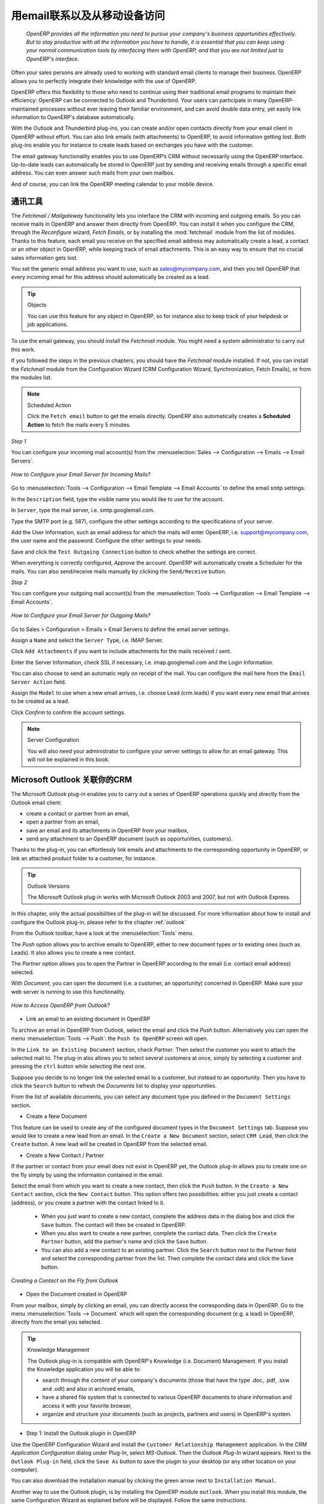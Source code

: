 
.. i18n: .. _part2-crm-communicate:
.. i18n: 
.. i18n: .. index::
.. i18n:    single: module; outlook, thunderbird
.. i18n:    single: module; fetchmail
.. i18n:    single: gateway
..

.. _part2-crm-communicate:

.. index::
   single: module; outlook, thunderbird
   single: module; fetchmail
   single: gateway

.. i18n: Connecting with your Email and Accessing from your Mobile Device
.. i18n: ================================================================
..

用email联系以及从移动设备访问
================================================================

.. i18n:  *OpenERP provides all the information you need to pursue your company's business opportunities
.. i18n:  effectively. But to stay productive with all the information you have to handle, it is essential 
.. i18n:  that you can keep using your normal communication tools by interfacing them with OpenERP, 
.. i18n:  and that you are not limited just to OpenERP's interface.*
..

 *OpenERP provides all the information you need to pursue your company's business opportunities
 effectively. But to stay productive with all the information you have to handle, it is essential 
 that you can keep using your normal communication tools by interfacing them with OpenERP, 
 and that you are not limited just to OpenERP's interface.*

.. i18n: Often your sales persons are already used to working with standard email clients to manage their business. OpenERP allows you to perfectly integrate their knowledge with the use of OpenERP. 
..

Often your sales persons are already used to working with standard email clients to manage their business. OpenERP allows you to perfectly integrate their knowledge with the use of OpenERP. 

.. i18n: OpenERP offers this flexibility to those who need to continue using their traditional email programs to maintain their
.. i18n: efficiency: OpenERP can be connected to Outlook and Thunderbird. Your users can participate in many OpenERP-maintained processes without ever leaving their familiar environment, and can avoid double data entry, yet easily link information to OpenERP's database automatically.
..

OpenERP offers this flexibility to those who need to continue using their traditional email programs to maintain their
efficiency: OpenERP can be connected to Outlook and Thunderbird. Your users can participate in many OpenERP-maintained processes without ever leaving their familiar environment, and can avoid double data entry, yet easily link information to OpenERP's database automatically.

.. i18n: With the Outlook and Thunderbird plug-ins, you can create and/or open contacts directly from your email client in OpenERP without effort.
.. i18n: You can also link emails (with attachments) to OpenERP, to avoid information getting lost.
.. i18n: Both plug-ins enable you for instance to create leads based on exchanges you have with the customer.
..

With the Outlook and Thunderbird plug-ins, you can create and/or open contacts directly from your email client in OpenERP without effort.
You can also link emails (with attachments) to OpenERP, to avoid information getting lost.
Both plug-ins enable you for instance to create leads based on exchanges you have with the customer.

.. i18n: The email gateway functionality enables you to use OpenERP’s CRM without necessarily using the OpenERP interface. Up-to-date leads can automatically be stored in OpenERP just by sending and receiving emails through a specific email address. You can even answer such mails from your own mailbox.
..

The email gateway functionality enables you to use OpenERP’s CRM without necessarily using the OpenERP interface. Up-to-date leads can automatically be stored in OpenERP just by sending and receiving emails through a specific email address. You can even answer such mails from your own mailbox.

.. i18n: And of course, you can link the OpenERP meeting calendar to your mobile device.
..

And of course, you can link the OpenERP meeting calendar to your mobile device.

.. i18n: .. _ch-crm-fetchmail:
.. i18n: 
.. i18n: Communication Tools
.. i18n: -------------------
..

.. _ch-crm-fetchmail:

通讯工具
-------------------

.. i18n: .. index:: fetchmail
..

.. index:: fetchmail

.. i18n: The *Fetchmail / Mailgateway* functionality lets you interface the CRM with incoming and outgoing emails. So you can receive mails in OpenERP and answer them directly from OpenERP.
.. i18n: You can install it when you configure the CRM, through the `Reconfigure` wizard, `Fetch Emails`, or by installing the :mod:`fetchmail` module from the list of modules.
.. i18n: Thanks to this feature, each email you receive on the specified email address may automatically create a lead, a contact or an other object in OpenERP, while keeping track of email attachments. This is an easy way to ensure that no crucial sales information gets lost.
..

The *Fetchmail / Mailgateway* functionality lets you interface the CRM with incoming and outgoing emails. So you can receive mails in OpenERP and answer them directly from OpenERP.
You can install it when you configure the CRM, through the `Reconfigure` wizard, `Fetch Emails`, or by installing the :mod:`fetchmail` module from the list of modules.
Thanks to this feature, each email you receive on the specified email address may automatically create a lead, a contact or an other object in OpenERP, while keeping track of email attachments. This is an easy way to ensure that no crucial sales information gets lost.

.. i18n: You set the generic email address you want to use, such as sales@mycompany.com, and then you tell OpenERP that every incoming email for this address should automatically be created as a lead.
..

You set the generic email address you want to use, such as sales@mycompany.com, and then you tell OpenERP that every incoming email for this address should automatically be created as a lead.

.. i18n: .. tip:: Objects
.. i18n: 
.. i18n:        You can use this feature for any object in OpenERP, so for instance also to keep track of your helpdesk or job applications.
..

.. tip:: Objects

       You can use this feature for any object in OpenERP, so for instance also to keep track of your helpdesk or job applications.

.. i18n: To use the email gateway, you should install the `Fetchmail` module. You might need a system administrator to carry out this work.
..

To use the email gateway, you should install the `Fetchmail` module. You might need a system administrator to carry out this work.

.. i18n: If you followed the steps in the previous chapters, you should have the `Fetchmail` module installed. If not, you can install the `Fetchmail` module from the Configuration Wizard (CRM Configuration Wizard, Synchronization, Fetch Emails), or from the modules list.
..

If you followed the steps in the previous chapters, you should have the `Fetchmail` module installed. If not, you can install the `Fetchmail` module from the Configuration Wizard (CRM Configuration Wizard, Synchronization, Fetch Emails), or from the modules list.

.. i18n: .. note:: Scheduled Action
.. i18n: 
.. i18n:        Click the ``Fetch email`` button to get the emails directly. OpenERP also automatically creates a **Scheduled Action** to fetch the mails every 5 minutes.
..

.. note:: Scheduled Action

       Click the ``Fetch email`` button to get the emails directly. OpenERP also automatically creates a **Scheduled Action** to fetch the mails every 5 minutes.

.. i18n: *Step 1*
..

*Step 1*

.. i18n: You can configure your incoming mail account(s) from the :menuselection:`Sales --> Configuration --> Emails --> Email Servers`.
..

You can configure your incoming mail account(s) from the :menuselection:`Sales --> Configuration --> Emails --> Email Servers`.

.. i18n: .. figure::  images/email_server_config.jpeg
.. i18n:    :scale: 80
.. i18n:    :align: center
.. i18n: 
.. i18n:    *How to Configure your Email Server for Incoming Mails?*
..

.. figure::  images/email_server_config.jpeg
   :scale: 80
   :align: center

   *How to Configure your Email Server for Incoming Mails?*

.. i18n: Go to :menuselection:`Tools --> Configuration --> Email Template --> Email Accounts` to define the email smtp settings.
..

Go to :menuselection:`Tools --> Configuration --> Email Template --> Email Accounts` to define the email smtp settings.

.. i18n: In the ``Description`` field, type the visible name you would like to use for the account.
..

In the ``Description`` field, type the visible name you would like to use for the account.

.. i18n: In ``Server``, type the mail server, i.e. smtp.googlemail.com.
..

In ``Server``, type the mail server, i.e. smtp.googlemail.com.

.. i18n: Type the SMTP port (e.g. 587), configure the other settings according to the specifications of your server.
..

Type the SMTP port (e.g. 587), configure the other settings according to the specifications of your server.

.. i18n: Add the User Information, such as email address for which the mails will enter OpenERP, i.e. support@mycompany.com, the user name and the password. Configure the other settings to your needs.
..

Add the User Information, such as email address for which the mails will enter OpenERP, i.e. support@mycompany.com, the user name and the password. Configure the other settings to your needs.

.. i18n: Save and click the ``Test Outgoing Connection`` button to check whether the settings are correct.
..

Save and click the ``Test Outgoing Connection`` button to check whether the settings are correct.

.. i18n: When everything is correctly configured, `Approve` the account. OpenERP will automatically create a Scheduler for the mails. You can also send/receive mails manually by clicking the ``Send/Receive`` button.
..

When everything is correctly configured, `Approve` the account. OpenERP will automatically create a Scheduler for the mails. You can also send/receive mails manually by clicking the ``Send/Receive`` button.

.. i18n: *Step 2*
..

*Step 2*

.. i18n: You can configure your outgoing mail account(s) from the :menuselection:`Tools --> Configuration --> Email Template --> Email Accounts`.
..

You can configure your outgoing mail account(s) from the :menuselection:`Tools --> Configuration --> Email Template --> Email Accounts`.

.. i18n: .. figure::  images/outgoing_server_config.jpeg
.. i18n:    :scale: 80
.. i18n:    :align: center
.. i18n: 
.. i18n:    *How to Configure your Email Server for Outgoing Mails?*
..

.. figure::  images/outgoing_server_config.jpeg
   :scale: 80
   :align: center

   *How to Configure your Email Server for Outgoing Mails?*

.. i18n: Go to Sales > Configuration > Emails > Email Servers to define the email server settings.
..

Go to Sales > Configuration > Emails > Email Servers to define the email server settings.

.. i18n: Assign a ``Name`` and select the ``Server Type``, i.e. IMAP Server.
..

Assign a ``Name`` and select the ``Server Type``, i.e. IMAP Server.

.. i18n: Click ``Add Attachments`` if you want to include attachments for the mails received / sent.
..

Click ``Add Attachments`` if you want to include attachments for the mails received / sent.

.. i18n: Enter the Server Information, check SSL if necessary, i.e. imap.googlemail.com and the Login Information.
..

Enter the Server Information, check SSL if necessary, i.e. imap.googlemail.com and the Login Information.

.. i18n: You can also choose to send an automatic reply on receipt of the mail. You can configure the mail here from the ``Email Server Action`` field.
..

You can also choose to send an automatic reply on receipt of the mail. You can configure the mail here from the ``Email Server Action`` field.

.. i18n: Assign the ``Model`` to use when a new email arrives, i.e. choose Lead (crm.leads) if you want every new email that arrives to be created as a lead. 
..

Assign the ``Model`` to use when a new email arrives, i.e. choose Lead (crm.leads) if you want every new email that arrives to be created as a lead. 

.. i18n: Click `Confirm` to confirm the account settings.
..

Click `Confirm` to confirm the account settings.

.. i18n: .. note:: Server Configuration
.. i18n: 
.. i18n:        You will also need your administrator to configure your server settings to allow for an email gateway. This will not be explained
.. i18n:        in this book.
..

.. note:: Server Configuration

       You will also need your administrator to configure your server settings to allow for an email gateway. This will not be explained
       in this book.

.. i18n: .. index:: Outlook (Microsoft)
..

.. index:: Outlook (Microsoft)

.. i18n: .. _outl:
.. i18n: 
.. i18n: Managing your CRM from Microsoft Outlook
.. i18n: ----------------------------------------
..

.. _outl:

Microsoft Outlook 关联你的CRM
----------------------------------------

.. i18n: The Microsoft Outlook plug-in enables you to carry out a series of OpenERP operations quickly and directly
.. i18n: from the Outlook email client:
..

The Microsoft Outlook plug-in enables you to carry out a series of OpenERP operations quickly and directly
from the Outlook email client:

.. i18n: * create a contact or partner from an email,
.. i18n: 
.. i18n: * open a partner from an email,
.. i18n: 
.. i18n: * save an email and its attachments in OpenERP from your mailbox,
.. i18n: 
.. i18n: * send any attachment to an OpenERP document (such as opportunities, customers).
..

* create a contact or partner from an email,

* open a partner from an email,

* save an email and its attachments in OpenERP from your mailbox,

* send any attachment to an OpenERP document (such as opportunities, customers).

.. i18n: Thanks to the plug-in, you can effortlessly link emails and attachments to the corresponding opportunity in OpenERP, or link an attached product folder to a customer, for instance.
..

Thanks to the plug-in, you can effortlessly link emails and attachments to the corresponding opportunity in OpenERP, or link an attached product folder to a customer, for instance.

.. i18n: .. tip:: Outlook Versions
.. i18n: 
.. i18n: 	The Microsoft Outlook plug-in works with Microsoft Outlook 2003 and 2007, but not with Outlook Express.
..

.. tip:: Outlook Versions

	The Microsoft Outlook plug-in works with Microsoft Outlook 2003 and 2007, but not with Outlook Express.

.. i18n: In this chapter, only the actual possibilities of the plug-in will be discussed. For more information about how to install and configure the Outlook plug-in, please refer to the chapter :ref:`outlook`.
..

In this chapter, only the actual possibilities of the plug-in will be discussed. For more information about how to install and configure the Outlook plug-in, please refer to the chapter :ref:`outlook` 

.. i18n: From the Outlook toolbar, have a look at the :menuselection:`Tools` menu.
..

From the Outlook toolbar, have a look at the :menuselection:`Tools` menu.

.. i18n: The `Push` option allows you to archive emails to OpenERP, either to new document types or to existing ones (such as Leads). It also allows you to create a new contact.
..

The `Push` option allows you to archive emails to OpenERP, either to new document types or to existing ones (such as Leads). It also allows you to create a new contact.

.. i18n: The `Partner` option allows you to open the Partner in OpenERP according to the email (i.e. contact email address) selected. 
..

The `Partner` option allows you to open the Partner in OpenERP according to the email (i.e. contact email address) selected. 

.. i18n: With `Document`, you can open the document (i.e. a customer, an opportunity) concerned in OpenERP. Make sure your web server is running to use this functionality. 
..

With `Document`, you can open the document (i.e. a customer, an opportunity) concerned in OpenERP. Make sure your web server is running to use this functionality. 

.. i18n: .. figure::  images/outlook_config2.png
.. i18n:    :scale: 100
.. i18n:    :align: center
.. i18n: 
.. i18n:    *How to Access OpenERP from Outlook?*
..

.. figure::  images/outlook_config2.png
   :scale: 100
   :align: center

   *How to Access OpenERP from Outlook?*

.. i18n: * Link an email to an existing document in OpenERP
..

* Link an email to an existing document in OpenERP

.. i18n: To archive an email in OpenERP from Outlook, select the email and click the `Push` button. Alternatively you can open the menu :menuselection:`Tools --> Push`: the ``Push to OpenERP`` screen will open.
..

To archive an email in OpenERP from Outlook, select the email and click the `Push` button. Alternatively you can open the menu :menuselection:`Tools --> Push`: the ``Push to OpenERP`` screen will open.

.. i18n: In the ``Link to an Existing Document`` section, check *Partner*. Then select the customer you want to attach the selected mail to.
.. i18n: The plug-in also allows you to select several customers at once, simply by selecting a customer and pressing the ``ctrl`` button while selecting the next one.
..

In the ``Link to an Existing Document`` section, check *Partner*. Then select the customer you want to attach the selected mail to.
The plug-in also allows you to select several customers at once, simply by selecting a customer and pressing the ``ctrl`` button while selecting the next one.

.. i18n: Suppose you decide to no longer link the selected email to a customer, but instead to an opportunity. Then you have to click the ``Search`` button to refresh the `Documents` list to display your opportunities.    
..

Suppose you decide to no longer link the selected email to a customer, but instead to an opportunity. Then you have to click the ``Search`` button to refresh the `Documents` list to display your opportunities.    

.. i18n: From the list of available documents, you can select any document type you defined in the ``Document Settings`` section. 
..

From the list of available documents, you can select any document type you defined in the ``Document Settings`` section. 

.. i18n: * Create a New Document
..

* Create a New Document

.. i18n: This feature can be used to create any of the configured document types in the ``Document Settings`` tab.
.. i18n: Suppose you would like to create a new lead from an email. In the ``Create a New Document`` section, select ``CRM Lead``, then click the ``Create`` button. A new lead will be created in OpenERP from the selected email.
..

This feature can be used to create any of the configured document types in the ``Document Settings`` tab.
Suppose you would like to create a new lead from an email. In the ``Create a New Document`` section, select ``CRM Lead``, then click the ``Create`` button. A new lead will be created in OpenERP from the selected email.

.. i18n: * Create a New Contact / Partner
..

* Create a New Contact / Partner

.. i18n: If the partner or contact from your email does not exist in OpenERP yet, the Outlook plug-in allows you to
.. i18n: create one on the fly simply by using the information contained in the email.
..

If the partner or contact from your email does not exist in OpenERP yet, the Outlook plug-in allows you to
create one on the fly simply by using the information contained in the email.

.. i18n: Select the email from which you want to create a new contact, then click the ``Push`` button.
.. i18n: In the ``Create a New Contact`` section, click the ``New Contact`` button. This option offers two possibilities:
.. i18n: either you just create a contact (address), or you create a partner with the contact linked to it.
..

Select the email from which you want to create a new contact, then click the ``Push`` button.
In the ``Create a New Contact`` section, click the ``New Contact`` button. This option offers two possibilities:
either you just create a contact (address), or you create a partner with the contact linked to it.

.. i18n: 	- When you just want to create a new contact, complete the address data in the dialog box and click the ``Save`` button.
.. i18n: 	  The contact will then be created in OpenERP.
.. i18n: 
.. i18n: 	- When you also want to create a new partner, complete the contact data.
.. i18n: 	  Then click the ``Create Partner`` button, add the partner's name and click the ``Save`` button.
.. i18n: 
.. i18n: 	- You can also add a new contact to an existing partner. Click the ``Search`` button next to the Partner field
.. i18n: 	  and select the corresponding partner from the list. Then complete the contact data and click the ``Save`` button.
..

	- When you just want to create a new contact, complete the address data in the dialog box and click the ``Save`` button.
	  The contact will then be created in OpenERP.

	- When you also want to create a new partner, complete the contact data.
	  Then click the ``Create Partner`` button, add the partner's name and click the ``Save`` button.

	- You can also add a new contact to an existing partner. Click the ``Search`` button next to the Partner field
	  and select the corresponding partner from the list. Then complete the contact data and click the ``Save`` button.

.. i18n: .. figure::  images/outlook_creation.png
.. i18n:    :scale: 100
.. i18n:    :align: center
.. i18n: 
.. i18n:    *Creating a Contact on the Fly from Outlook*
..

.. figure::  images/outlook_creation.png
   :scale: 100
   :align: center

   *Creating a Contact on the Fly from Outlook*

.. i18n: * Open the Document created in OpenERP
..

* Open the Document created in OpenERP

.. i18n: From your mailbox, simply by clicking an email, you can directly access the corresponding data in OpenERP. Go to the menu :menuselection:`Tools --> Document` which will open the corresponding document (e.g. a lead) in OpenERP, directly from the email you selected.
..

From your mailbox, simply by clicking an email, you can directly access the corresponding data in OpenERP. Go to the menu :menuselection:`Tools --> Document` which will open the corresponding document (e.g. a lead) in OpenERP, directly from the email you selected.

.. i18n: .. tip:: Knowledge Management
.. i18n: 
.. i18n: 	The Outlook plug-in is compatible with OpenERP's Knowledge (i.e. Document) Management. If you install the
.. i18n: 	Knowledge application you will be able to:
.. i18n: 
.. i18n: 	* search through the content of your company's documents (those that have the type .doc, .pdf, .sxw
.. i18n: 	  and .odt) and also in archived emails,
.. i18n: 
.. i18n: 	* have a shared file system that is connected to various OpenERP documents to share information and
.. i18n: 	  access it with your favorite browser,
.. i18n: 
.. i18n: 	* organize and structure your documents (such as projects, partners and users) in OpenERP's
.. i18n: 	  system.
..

.. tip:: Knowledge Management

	The Outlook plug-in is compatible with OpenERP's Knowledge (i.e. Document) Management. If you install the
	Knowledge application you will be able to:

	* search through the content of your company's documents (those that have the type .doc, .pdf, .sxw
	  and .odt) and also in archived emails,

	* have a shared file system that is connected to various OpenERP documents to share information and
	  access it with your favorite browser,

	* organize and structure your documents (such as projects, partners and users) in OpenERP's
	  system.

.. i18n: * Step 1: Install the Outlook plugin in OpenERP
..

* Step 1: Install the Outlook plugin in OpenERP

.. i18n: Use the OpenERP Configuration Wizard and install the ``Customer Relationship Management`` application. In the *CRM Application Configuration* dialog under Plug-In, select `MS-Outlook`.
.. i18n: Then the *Outlook Plug-In* wizard appears. Next to the ``Outlook Plug-in`` field, click the ``Save As`` button to save the plugin to your desktop (or any other location on your computer).
..

Use the OpenERP Configuration Wizard and install the ``Customer Relationship Management`` application. In the *CRM Application Configuration* dialog under Plug-In, select `MS-Outlook`.
Then the *Outlook Plug-In* wizard appears. Next to the ``Outlook Plug-in`` field, click the ``Save As`` button to save the plugin to your desktop (or any other location on your computer).

.. i18n: You can also download the installation manual by clicking the green arrow next to ``Installation Manual``.  
..

You can also download the installation manual by clicking the green arrow next to ``Installation Manual``.  

.. i18n: Another way to use the Outlook plugin, is by installing the OpenERP module \
.. i18n: ``outlook``\. When you install this module, the same Configuration Wizard as explained before will be displayed. Follow the same instructions.
..

Another way to use the Outlook plugin, is by installing the OpenERP module \
``outlook``\. When you install this module, the same Configuration Wizard as explained before will be displayed. Follow the same instructions.

.. i18n: * Step 2: Prerequisites (for more details, please refer to the online documentation)
.. i18n: 
.. i18n:   1. Install Python 2.6+
.. i18n: 
.. i18n:   2. Python for Windows extensions - PyWin32, this module for python must be installed for the appropriate version of Python.
.. i18n: 
.. i18n:   3. Specify the python folder in the system path (typically with this installer C:\Python26)
..

* Step 2: Prerequisites (for more details, please refer to the online documentation)

  1. Install Python 2.6+

  2. Python for Windows extensions - PyWin32, this module for python must be installed for the appropriate version of Python.

  3. Specify the python folder in the system path (typically with this installer C:\Python26)

.. i18n:   *How to set the path in Windows XP*
.. i18n:   For Windows XP: http://www.computerhope.com/issues/ch000549.htm
.. i18n:     
.. i18n:   *How to set the path in Windows 7*
.. i18n:   To change the system environment variables, follow the steps below. 
..

  *How to set the path in Windows XP*
  For Windows XP: http://www.computerhope.com/issues/ch000549.htm
    
  *How to set the path in Windows 7*
  To change the system environment variables, follow the steps below. 

.. i18n:    - From the Windows button, select ``Control Panel``, then click ``System``. 
.. i18n:    - Click ``Remote Settings`` to open the System Properties window.
.. i18n:    - In the System Properties window, click the Advanced tab. 
.. i18n:    - In the Advanced section, click the ``Environment Variables`` button. 
.. i18n:    - Finally, in the Environment Variables window (as shown below) under System Variables, highlight the Path directory,
.. i18n:      click Edit and add ;C:\Python26.
.. i18n: 
.. i18n:   4. If you are using MS Outlook 2007 then you are required to install "Microsoft Exchange Server MAPI Client and Collaboration
.. i18n:   Data Objects 1.2.1 (CDO 1.21)"
.. i18n:   Double-click Exchange CDO to install it.
.. i18n: 
.. i18n:   5. If you are using MS Outlook 2003, be sure to install the built-in CDO component.
.. i18n: 
.. i18n: * Step 3: Install the OpenERP extension in Outlook.
.. i18n: 
.. i18n: 	#. Double-click the file \``OpenERP-Outlook-addin.exe``\ that you saved on your desktop. Confirm the default settings.
.. i18n: 
.. i18n: 	#. Double-click the file \``Register plugin``\ in the OpenERP Outlook Addin folder (typically in C:\Program Files).
.. i18n: 
.. i18n: 	#. Start Outlook.
..

   - From the Windows button, select ``Control Panel``, then click ``System``. 
   - Click ``Remote Settings`` to open the System Properties window.
   - In the System Properties window, click the Advanced tab. 
   - In the Advanced section, click the ``Environment Variables`` button. 
   - Finally, in the Environment Variables window (as shown below) under System Variables, highlight the Path directory,
     click Edit and add ;C:\Python26.

  4. If you are using MS Outlook 2007 then you are required to install "Microsoft Exchange Server MAPI Client and Collaboration
  Data Objects 1.2.1 (CDO 1.21)"
  Double-click Exchange CDO to install it.

  5. If you are using MS Outlook 2003, be sure to install the built-in CDO component.

* Step 3: Install the OpenERP extension in Outlook.

	#. Double-click the file \``OpenERP-Outlook-addin.exe``\ that you saved on your desktop. Confirm the default settings.

	#. Double-click the file \``Register plugin``\ in the OpenERP Outlook Addin folder (typically in C:\Program Files).

	#. Start Outlook.

.. i18n: When you have executed Installation Step 1, Step 2 and Step 3, the first thing to do is connect Outlook to OpenERP.
.. i18n: A little configuration needs to be done.
..

When you have executed Installation Step 1, Step 2 and Step 3, the first thing to do is connect Outlook to OpenERP.
A little configuration needs to be done.

.. i18n: .. tip:: Toolbars 
.. i18n: 
.. i18n:       If you want the OpenERP connection to be shown as a separate toolbar, go to the menu :menuselection:`View --> Toolbars`. Select ``OpenERP``.
..

.. tip:: Toolbars 

      If you want the OpenERP connection to be shown as a separate toolbar, go to the menu :menuselection:`View --> Toolbars`. Select ``OpenERP``.

.. i18n: * Go to the menu :menuselection:`Tools` and select `Configuration`. If this raises an error, make sure to check the access rights to that particular folder.
..

* Go to the menu :menuselection:`Tools` and select `Configuration`. If this raises an error, make sure to check the access rights to that particular folder.

.. i18n: A configuration window appears enabling you to enter configuration data about your OpenERP server.
..

A configuration window appears enabling you to enter configuration data about your OpenERP server.

.. i18n: .. figure::  images/outlook_menu2.png
.. i18n:    :scale: 75
.. i18n:    :align: center
.. i18n: 
.. i18n:    *How to Connect to the Server*
.. i18n: 
.. i18n: 	#. On the ``Configuration Settings`` tab, under *Connection Parameters* click the `Change` button
.. i18n: 	   and type your server settings and XML-RPC port, e.g. ``http://127.0.0.1:8069``,
.. i18n: 
.. i18n: 	#. Select the database you want to connect to, and type the user and the password required to log in to the database,
.. i18n: 
.. i18n: 	#. Click the `Connect` button,
.. i18n: 
.. i18n: 	#. On the ``Configuration Settings`` tab, under *Webserver Parameters* click the `Change` button
.. i18n: 	   and type your web server settings, e.g. ``http://localhost:8080``,
.. i18n: 
.. i18n: 	#. Click the `Open` button to test the connection.
..

.. figure::  images/outlook_menu2.png
   :scale: 75
   :align: center

   *How to Connect to the Server*

	#. On the ``Configuration Settings`` tab, under *Connection Parameters* click the `Change` button
	   and type your server settings and XML-RPC port, e.g. ``http://127.0.0.1:8069``,

	#. Select the database you want to connect to, and type the user and the password required to log in to the database,

	#. Click the `Connect` button,

	#. On the ``Configuration Settings`` tab, under *Webserver Parameters* click the `Change` button
	   and type your web server settings, e.g. ``http://localhost:8080``,

	#. Click the `Open` button to test the connection.

.. i18n: When your connection has succeeded, you would typically want to configure Outlook to fit your needs.
..

When your connection has succeeded, you would typically want to configure Outlook to fit your needs.

.. i18n: To define extra document types, go to the `Document Settings` tab. This is the place where you can add objects from OpenERP that you wish to link mails to. The default installation comes with a number of predefined documents, such as Partners, Leads and Sales Orders.
..

To define extra document types, go to the `Document Settings` tab. This is the place where you can add objects from OpenERP that you wish to link mails to. The default installation comes with a number of predefined documents, such as Partners, Leads and Sales Orders.

.. i18n: Here is an example of how to configure extra document types. Suppose you would like to link mails to a meeting:
..

Here is an example of how to configure extra document types. Suppose you would like to link mails to a meeting:

.. i18n: 	#. In the `Title`, type ``Meeting``,
.. i18n: 
.. i18n: 	#. In the `Document`, type the object from OpenERP, in this example ``crm.meeting``,
.. i18n: 
.. i18n: 	#. In the `Image`, select an icon you would like to use,
.. i18n: 
.. i18n: 	#. Click the `Add` button to actually create the document type.
..

	#. In the `Title`, type ``Meeting``,

	#. In the `Document`, type the object from OpenERP, in this example ``crm.meeting``,

	#. In the `Image`, select an icon you would like to use,

	#. Click the `Add` button to actually create the document type.

.. i18n: .. note:: A Word about Objects
.. i18n: 
.. i18n:        To find the object you need in OpenERP, go to the menu :menuselection:`Administration --> Customization --> Database Structure -->
.. i18n:        Objects`. OpenERP will only show objects for which the corresponding Business Applications / Modules have been installed.
.. i18n:        You can only add objects to Outlook that are available in the selected database.
..

.. note:: A Word about Objects

       To find the object you need in OpenERP, go to the menu :menuselection:`Administration --> Customization --> Database Structure -->
       Objects`. OpenERP will only show objects for which the corresponding Business Applications / Modules have been installed.
       You can only add objects to Outlook that are available in the selected database.

.. i18n: .. index::
.. i18n:    single: Thunderbird (Mozilla)
..

.. index::
   single: Thunderbird (Mozilla)

.. i18n: .. _thunder:
.. i18n: 
.. i18n: Managing your CRM from Mozilla Thunderbird
.. i18n: ------------------------------------------
..

.. _thunder:

从Mozilla Thunderbird管理你的CRM
------------------------------------------

.. i18n: With the Mozilla Thunderbird plug-in you can carry out a series of OpenERP operations directly from Thunderbird, such as:
..

With the Mozilla Thunderbird plug-in you can carry out a series of OpenERP operations directly from Thunderbird, such as:

.. i18n: * create a contact or partner from an email,
.. i18n: 
.. i18n: * open a partner from an email,
.. i18n: 
.. i18n: * save an email and its attachments in OpenERP,
.. i18n: 
.. i18n: * send any attachment to an OpenERP document (such as opportunities, customers).
..

* create a contact or partner from an email,

* open a partner from an email,

* save an email and its attachments in OpenERP,

* send any attachment to an OpenERP document (such as opportunities, customers).

.. i18n: Thanks to the plug-in, you can effortlessly link emails and attachments to the corresponding opportunity in OpenERP, or link an attached product folder to a customer, for instance.
..

Thanks to the plug-in, you can effortlessly link emails and attachments to the corresponding opportunity in OpenERP, or link an attached product folder to a customer, for instance.

.. i18n: In this chapter, only the actual possibilities of the plug-in will be discussed. For more information about how to install and configure the Thunderbird plug-in, please refer to the chapter :ref:`thunderbird`.
..

In this chapter, only the actual possibilities of the plug-in will be discussed. For more information about how to install and configure the Thunderbird plug-in, please refer to the chapter :ref:`thunderbird`.

.. i18n: From the Thunderbird toolbar, have a look at the :menuselection:`OpenERP` menu.
..

From the Thunderbird toolbar, have a look at the :menuselection:`OpenERP` menu.

.. i18n: The `Push` option allows you to archive emails to OpenERP, either to new document types or to existing ones. It also allows you to create a new contact.
..

The `Push` option allows you to archive emails to OpenERP, either to new document types or to existing ones. It also allows you to create a new contact.

.. i18n: The `Partner` allows you to open the Partner in OpenERP according to the email (i.e. contact email address) selected. 
..

The `Partner` allows you to open the Partner in OpenERP according to the email (i.e. contact email address) selected. 

.. i18n: With `Document`, you can open the document (i.e. a customer, an opportunity) concerned in OpenERP. Make sure your web server is running to use this functionality. You have to open the mail to use this feature. 
..

With `Document`, you can open the document (i.e. a customer, an opportunity) concerned in OpenERP. Make sure your web server is running to use this functionality. You have to open the mail to use this feature. 

.. i18n: * Link an email to an existing document in OpenERP
..

* Link an email to an existing document in OpenERP

.. i18n: .. figure::  images/thunderbird_selection.png
.. i18n:    :scale: 100
.. i18n:    :align: center
.. i18n: 
.. i18n:    *How to Access OpenERP from Thunderbird?*
..

.. figure::  images/thunderbird_selection.png
   :scale: 100
   :align: center

   *How to Access OpenERP from Thunderbird?*

.. i18n: To archive an email in OpenERP from Thunderbird, select the email and click the `Push` button. Alternatively you can open the menu :menuselection:`OpenERP --> Push`: the ``Push to OpenERP`` screen will open.
..

To archive an email in OpenERP from Thunderbird, select the email and click the `Push` button. Alternatively you can open the menu :menuselection:`OpenERP --> Push`: the ``Push to OpenERP`` screen will open.

.. i18n: In the ``Link to an Existing Document`` section, check *Partner*. Then select the customer you want to attach the selected mail to.
.. i18n: The plug-in also allows you to select several customers at once, simply by selecting a customer and pressing the ``ctrl`` button while selecting the next one.
..

In the ``Link to an Existing Document`` section, check *Partner*. Then select the customer you want to attach the selected mail to.
The plug-in also allows you to select several customers at once, simply by selecting a customer and pressing the ``ctrl`` button while selecting the next one.

.. i18n: Suppose you decide to no longer link the selected email to a customer, but instead to an opportunity. Then you have to click the ``Search`` button to refresh the `Documents` list to display your opportunities.    
..

Suppose you decide to no longer link the selected email to a customer, but instead to an opportunity. Then you have to click the ``Search`` button to refresh the `Documents` list to display your opportunities.    

.. i18n: From the list of available documents, you can select any document type you defined in the ``Document Settings`` section. 
..

From the list of available documents, you can select any document type you defined in the ``Document Settings`` section. 

.. i18n: * Create a New Document
..

* Create a New Document

.. i18n: This feature can be used to create any of the configured document types in the ``Document Settings`` tab.
.. i18n: Suppose you would like to create a new lead from an email. In the ``Create a New Document`` section, select ``CRM Lead``, then click the ``Create`` button. A new lead will be created in OpenERP from the selected email.
..

This feature can be used to create any of the configured document types in the ``Document Settings`` tab.
Suppose you would like to create a new lead from an email. In the ``Create a New Document`` section, select ``CRM Lead``, then click the ``Create`` button. A new lead will be created in OpenERP from the selected email.

.. i18n: * Create a New Contact / Partner
..

* Create a New Contact / Partner

.. i18n: If the partner or contact from your email does not exist in OpenERP yet, the Thunderbird plug-in allows you to
.. i18n: create one on the fly simply by using the information contained in the email.
..

If the partner or contact from your email does not exist in OpenERP yet, the Thunderbird plug-in allows you to
create one on the fly simply by using the information contained in the email.

.. i18n: Select the email from which you want to create a new contact, then click the ``Push`` button.
.. i18n: In the ``Create a New Contact`` section, click the ``New Contact`` button. This option offers two possibilities:
.. i18n: either you just create a contact (address), or you create a partner with the contact linked to it.
..

Select the email from which you want to create a new contact, then click the ``Push`` button.
In the ``Create a New Contact`` section, click the ``New Contact`` button. This option offers two possibilities:
either you just create a contact (address), or you create a partner with the contact linked to it.

.. i18n: 	- When you just want to create a new contact, complete the address data in the dialog box and click the ``Save`` button.
.. i18n: 	  The contact will then be created in OpenERP.
.. i18n: 
.. i18n: 	- When you also want to create a new partner, complete the contact data.
.. i18n: 	  Then click the ``Create Partner`` button, add the partner's name and click the ``Save`` button.
.. i18n: 
.. i18n: 	- You can also add a new contact to an existing partner. Click the ``Search`` button next to the Partner field
.. i18n: 	  and select the corresponding partner from the list. Then complete the contact data and click the ``Save`` button.
..

	- When you just want to create a new contact, complete the address data in the dialog box and click the ``Save`` button.
	  The contact will then be created in OpenERP.

	- When you also want to create a new partner, complete the contact data.
	  Then click the ``Create Partner`` button, add the partner's name and click the ``Save`` button.

	- You can also add a new contact to an existing partner. Click the ``Search`` button next to the Partner field
	  and select the corresponding partner from the list. Then complete the contact data and click the ``Save`` button.

.. i18n: .. figure::  images/thunderbird_creation.png
.. i18n:    :scale: 75
.. i18n:    :align: center
.. i18n: 
.. i18n:    *Creating a Contact on the Fly from Thunderbird*
..

.. figure::  images/thunderbird_creation.png
   :scale: 75
   :align: center

   *Creating a Contact on the Fly from Thunderbird*

.. i18n: * Open the Document created in OpenERP
..

* Open the Document created in OpenERP

.. i18n: From your mailbox, simply by clicking an email, you can directly access the corresponding data in OpenERP. Go to the menu :menuselection:`Tools --> Document` which will open the corresponding document (e.g. a lead) in OpenERP, directly from the email you selected.
..

From your mailbox, simply by clicking an email, you can directly access the corresponding data in OpenERP. Go to the menu :menuselection:`Tools --> Document` which will open the corresponding document (e.g. a lead) in OpenERP, directly from the email you selected.

.. i18n: .. tip:: Knowledge Management
.. i18n: 
.. i18n: 	The Thunderbird plug-in is compatible with OpenERP's Knowledge (i.e. Document) Management. If you install the
.. i18n: 	Knowledge application you will be able to:
.. i18n: 
.. i18n: 	* search through the content of your company's documents (those that have the type .doc, .pdf, .sxw
.. i18n: 	  and .odt) and also in archived emails,
.. i18n: 
.. i18n: 	* have a shared file system that is connected to various OpenERP documents to share information and
.. i18n: 	  access it with your favorite browser,
..

.. tip:: Knowledge Management

	The Thunderbird plug-in is compatible with OpenERP's Knowledge (i.e. Document) Management. If you install the
	Knowledge application you will be able to:

	* search through the content of your company's documents (those that have the type .doc, .pdf, .sxw
	  and .odt) and also in archived emails,

	* have a shared file system that is connected to various OpenERP documents to share information and
	  access it with your favorite browser,

.. i18n: * Step 1: Install the Thunderbird plugin in OpenERP
..

* Step 1: Install the Thunderbird plugin in OpenERP

.. i18n: Use the OpenERP Configuration Wizard and install the ``Customer Relationship Management`` application. In the *CRM Application Configuration* dialog under Plug-In, select `Thunderbird`.
.. i18n: Then the *Thunderbird Plug-In* wizard appears. Next to the ``Thunderbird Plug-in`` field, click the ``Save As`` button to save the plugin to your desktop (or any other location on your computer).
..

Use the OpenERP Configuration Wizard and install the ``Customer Relationship Management`` application. In the *CRM Application Configuration* dialog under Plug-In, select `Thunderbird`.
Then the *Thunderbird Plug-In* wizard appears. Next to the ``Thunderbird Plug-in`` field, click the ``Save As`` button to save the plugin to your desktop (or any other location on your computer).

.. i18n: You can also download the installation manual by clicking the orange arrow next to ``Installation Manual``.  
..

You can also download the installation manual by clicking the orange arrow next to ``Installation Manual``.  

.. i18n: Another way to use the Thunderbird plugin, is by installing the OpenERP module \
.. i18n: ``thunderbird``\. When you install this module, the same Configuration Wizard as explained before will be displayed. Follow the same instructions.
..

Another way to use the Thunderbird plugin, is by installing the OpenERP module \
``thunderbird``\. When you install this module, the same Configuration Wizard as explained before will be displayed. Follow the same instructions.

.. i18n: * Step 2: Install the OpenERP extension in Thunderbird.
..

* Step 2: Install the OpenERP extension in Thunderbird.

.. i18n: To do that, use the file \``openerp_plugin.xpi``\ that you saved on your desktop. 
..

To do that, use the file \``openerp_plugin.xpi``\ that you saved on your desktop. 

.. i18n: Then proceed as follows:
..

Then proceed as follows:

.. i18n: 	#. From Thunderbird, open the menu :menuselection:`Tools --> Add-ons`.
.. i18n: 
.. i18n: 	#. Click Extensions, then click the `Install` button.
.. i18n: 
.. i18n: 	#. Go to your desktop and select the file \ ``openerp_plugin.xpi``\. Click Open.
.. i18n: 
.. i18n: 	#. Click `Install Now` then restart Thunderbird.
..

	#. From Thunderbird, open the menu :menuselection:`Tools --> Add-ons`.

	#. Click Extensions, then click the `Install` button.

	#. Go to your desktop and select the file \ ``openerp_plugin.xpi``\. Click Open.

	#. Click `Install Now` then restart Thunderbird.

.. i18n: Once the extension has been installed, a new ``OpenERP`` menu item is added to your Thunderbird menubar. 
..

Once the extension has been installed, a new ``OpenERP`` menu item is added to your Thunderbird menubar. 

.. i18n: .. tip::  Thunderbird Version
.. i18n: 
.. i18n: 	The OpenERP plugin for Thunderbird works as from Thunderbird version 2.0.
.. i18n: 
.. i18n: 	So check your Thunderbird version before installing, and download the latest version that you need
.. i18n: 	from the following address: http://www.mozilla.org/products/thunderbird/
..

.. tip::  Thunderbird Version

	The OpenERP plugin for Thunderbird works as from Thunderbird version 2.0.

	So check your Thunderbird version before installing, and download the latest version that you need
	from the following address: http://www.mozilla.org/products/thunderbird/

.. i18n: When you have executed Installation Step 1 and Step 2, the first thing to do is connect Thunderbird to OpenERP.
.. i18n: A little configuration needs to be done.
..

When you have executed Installation Step 1 and Step 2, the first thing to do is connect Thunderbird to OpenERP.
A little configuration needs to be done.

.. i18n: .. note:: Before starting the configuration, make sure your GTK server and web server are running (XML-RPC should be allowed).
..

.. note:: Before starting the configuration, make sure your GTK server and web server are running (XML-RPC should be allowed).

.. i18n: Go to the ``OpenERP`` menubar and select ` Configuration`.
..

Go to the ``OpenERP`` menubar and select ` Configuration`.

.. i18n: A configuration window appears enabling you to enter configuration data about your OpenERP server.
..

A configuration window appears enabling you to enter configuration data about your OpenERP server.

.. i18n: .. figure::  images/thunderbird_config.png
.. i18n:    :scale: 75
.. i18n:    :align: center
.. i18n: 
.. i18n:    *How to Connect to the Server*
.. i18n: 
.. i18n: 	#. On the ``Configuration Settings`` tab, under *Connection Parameters* click the `Change` button
.. i18n: 	   and type your server settings and XML-RPC port, e.g. ``http://127.0.0.1:8069``,
.. i18n: 
.. i18n: 	#. Select the database you want to connect to, and type the user and the password required to log in to the database,
.. i18n: 
.. i18n: 	#. Click the `Connect` button,
.. i18n: 
.. i18n: 	#. On the ``Configuration Settings`` tab, under *Webserver Parameters* click the `Change` button
.. i18n: 	   and type your web server settings, e.g. ``http://localhost:8080``,
.. i18n: 
.. i18n: 	#. Click the `Open` button to test the connection.
..

.. figure::  images/thunderbird_config.png
   :scale: 75
   :align: center

   *How to Connect to the Server*

	#. On the ``Configuration Settings`` tab, under *Connection Parameters* click the `Change` button
	   and type your server settings and XML-RPC port, e.g. ``http://127.0.0.1:8069``,

	#. Select the database you want to connect to, and type the user and the password required to log in to the database,

	#. Click the `Connect` button,

	#. On the ``Configuration Settings`` tab, under *Webserver Parameters* click the `Change` button
	   and type your web server settings, e.g. ``http://localhost:8080``,

	#. Click the `Open` button to test the connection.

.. i18n: When your connection has succeeded, you would typically want to configure Thunderbird to fit your needs.
..

When your connection has succeeded, you would typically want to configure Thunderbird to fit your needs.

.. i18n: To define extra document types, go to the `Document Settings` tab. This is the place where you can add objects from OpenERP that you wish to link mails to. The default installation comes with a number of predefined documents, such as Partners, Leads and Sales Orders.
..

To define extra document types, go to the `Document Settings` tab. This is the place where you can add objects from OpenERP that you wish to link mails to. The default installation comes with a number of predefined documents, such as Partners, Leads and Sales Orders.

.. i18n: Here is an example of how to configure extra document types. Suppose you would like to link mails to a purchase order.
..

Here is an example of how to configure extra document types. Suppose you would like to link mails to a purchase order.

.. i18n: 	#. In the `Title`, type ``Purchase Order``,
.. i18n: 
.. i18n: 	#. In the `Document`, type the object from OpenERP, in this example ``purchase.order``,
.. i18n: 
.. i18n: 	#. In the `Image`, select an icon you would like to use,
.. i18n: 
.. i18n: 	#. Click the `Add` button to actually create the document type.
..

	#. In the `Title`, type ``Purchase Order``,

	#. In the `Document`, type the object from OpenERP, in this example ``purchase.order``,

	#. In the `Image`, select an icon you would like to use,

	#. Click the `Add` button to actually create the document type.

.. i18n: .. note:: A Word about Objects 
.. i18n: 
.. i18n:        To find the object you need in OpenERP, go to the menu :menuselection:`Administration --> Customization --> Database Structure -->
.. i18n:        Objects`. OpenERP will only show objects for which the corresponding Business Applications / Modules have been installed.
.. i18n:        You can only add objects to Thunderbird that are available in the selected database.
..

.. note:: A Word about Objects 

       To find the object you need in OpenERP, go to the menu :menuselection:`Administration --> Customization --> Database Structure -->
       Objects`. OpenERP will only show objects for which the corresponding Business Applications / Modules have been installed.
       You can only add objects to Thunderbird that are available in the selected database.

.. i18n: .. figure::  images/thunderbird_document.png
.. i18n:    :scale: 75
.. i18n:    :align: center
.. i18n: 
.. i18n:    *How to Add Extra OpenERP Document Types to Thunderbird?*
.. i18n:    * organize and structure your documents (such as projects, partners and users) in OpenERP's system.
..

.. figure::  images/thunderbird_document.png
   :scale: 75
   :align: center

   *How to Add Extra OpenERP Document Types to Thunderbird?*
   * organize and structure your documents (such as projects, partners and users) in OpenERP's system.

.. i18n: .. _ch-sync1:
.. i18n: 
.. i18n: Synchronizing your CRM with Mobile Devices
.. i18n: ------------------------------------------
..

.. _ch-sync1:

用移动设备同步你的CRM
------------------------------------------

.. i18n: Synchronize your OpenERP calendars with your mobile device and know which meeting to go to from wherever you are!
..

Synchronize your OpenERP calendars with your mobile device and know which meeting to go to from wherever you are!

.. i18n: Make your OpenERP even more efficient and let your sales synchronize their meetings with their mobile devices.
.. i18n: Anywhere your sales people are, they can easily check their planning and confirm new meetings with customers on the spot.
..

Make your OpenERP even more efficient and let your sales synchronize their meetings with their mobile devices.
Anywhere your sales people are, they can easily check their planning and confirm new meetings with customers on the spot.

.. i18n: You can synchronize your calendars with iPhone and Android phones, and also with tools such as Evolution and Sunbird/Lightning.
..

You can synchronize your calendars with iPhone and Android phones, and also with tools such as Evolution and Sunbird/Lightning.

.. i18n: .. note:: Installation and Configuration
.. i18n: 
.. i18n:        Please note that setting this up requires some technical knowledge, and probably the assistance of IT staff.
..

.. note:: Installation and Configuration

       Please note that setting this up requires some technical knowledge, and probably the assistance of IT staff.

.. i18n: .. index::
.. i18n:    single: mobile; caldav; Android; iPhone; Sunbird; Evolution; Lightning
..

.. index::
   single: mobile; caldav; Android; iPhone; Sunbird; Evolution; Lightning

.. i18n: .. _mobile:
.. i18n: 
.. i18n: OpenERP Server and SSL Setup
.. i18n: ++++++++++++++++++++++++++++
.. i18n: Some modules need to be installed on the OpenERP server (or may already be installed). These are:
..

.. _mobile:

OpenERP 服务器和 SSL 设置
++++++++++++++++++++++++++++
Some modules need to be installed on the OpenERP server (or may already be installed). These are:

.. i18n:     - :mod:`caldav`: Required, has the reference setup and the necessary
.. i18n:             underlying code. Will also cause document & document_webdav
.. i18n:             to be installed.
.. i18n:     - :mod:`crm_caldav`: Optional, will export the CRM Meetings as a calendar.
.. i18n:     - :mod:`project_caldav`: Optional, will export project tasks as a calendar.
.. i18n:     - :mod:`http_well_known`: Optional, experimental. Will ease bootstrapping,
.. i18n:             but only when a DNS srv record is also used.
..

    - :mod:`caldav`: Required, has the reference setup and the necessary
            underlying code. Will also cause document & document_webdav
            to be installed.
    - :mod:`crm_caldav`: Optional, will export the CRM Meetings as a calendar.
    - :mod:`project_caldav`: Optional, will export project tasks as a calendar.
    - :mod:`http_well_known`: Optional, experimental. Will ease bootstrapping,
            but only when a DNS srv record is also used.

.. i18n: When you install the above module(s), a ready-to-go reference setup of the folders is provided.
.. i18n: The OpenERP administrator can add more calendars and (re)structure if needed.
..

When you install the above module(s), a ready-to-go reference setup of the folders is provided.
The OpenERP administrator can add more calendars and (re)structure if needed.

.. i18n: It is highly advisable that you also set up SSL to work for the OpenERP server. HTTPS is a server-wide feature in OpenERP, which means a 
.. i18n: certificate will be set at the openerp-server.conf which will be the same for XML-RPC, HTTP, WebDAV and CalDAV.
.. i18n: The iPhone also supports secure connections with SSL, although it does not expect a self-signed certificate (or one that is not verified by
.. i18n: one of the "big" certificate authorities).
..

It is highly advisable that you also set up SSL to work for the OpenERP server. HTTPS is a server-wide feature in OpenERP, which means a 
certificate will be set at the openerp-server.conf which will be the same for XML-RPC, HTTP, WebDAV and CalDAV.
The iPhone also supports secure connections with SSL, although it does not expect a self-signed certificate (or one that is not verified by
one of the "big" certificate authorities).

.. i18n: Calendars on iPhone
.. i18n: +++++++++++++++++++
..

在iPhone上的日历
+++++++++++++++++++

.. i18n: To set up the calendars, proceed as follows:
..

To set up the calendars, proceed as follows:

.. i18n: 1. Click ``Settings`` and go to the ``Mail, Contacts, Calendars`` page.
.. i18n: 
.. i18n: 2. Go to ``Add account...``
.. i18n: 
.. i18n: 3. Click ``Other``.
.. i18n: 
.. i18n: 4. From the ``Calendars`` group, select ``Add CalDAV Account``.
.. i18n: 
.. i18n: 5. Enter the host name.
.. i18n:    (e.g. if the URL is http://openerp.com:8069/webdav/db_1/calendars/ , openerp.com is the host)
..

1. Click ``Settings`` and go to the ``Mail, Contacts, Calendars`` page.

2. Go to ``Add account...``

3. Click ``Other``.

4. From the ``Calendars`` group, select ``Add CalDAV Account``.

5. Enter the host name.
   (e.g. if the URL is http://openerp.com:8069/webdav/db_1/calendars/ , openerp.com is the host)

.. i18n: .. tip:: Synchronize this Calendar 
.. i18n: 
.. i18n:       Go to :menuselection:`Sales --> Meetings --> Synchronize this Calendar` and select ``Iphone``. Then the Caldav server will be shown.
..

.. tip:: Synchronize this Calendar 

      Go to :menuselection:`Sales --> Meetings --> Synchronize this Calendar` and select ``Iphone``. Then the Caldav server will be shown.

.. i18n: 6. In ``Username`` and ``Password``, type your OpenERP login and password.
.. i18n: 
.. i18n: 7. As a description, you can either leave the server's name or
.. i18n:    something like "OpenERP calendars".
.. i18n: 
.. i18n: 8. If you are not using a SSL server, you will get an error, do not worry and push "Continue"
.. i18n: 
.. i18n: 9. Then click "Advanced Settings" to specify the correct ports and paths. 
.. i18n:     
.. i18n: 10. Specify the port for the OpenERP server: 8071 for SSL, 8069 without SSL.
.. i18n: 
.. i18n: 11. Set the ``Account URL`` to the right path of the OpenERP webdav:
.. i18n:     the URL given by the wizard (e.g. http://my.server.ip:8069/webdav/dbname/calendars/ )
.. i18n: 
.. i18n: 12. Click ``Done``. The phone will connect to the OpenERP server
.. i18n:     and verify whether the account can be used.
.. i18n: 
.. i18n: 13. Go to the main menu of the iPhone and open the Calendar application.
.. i18n:     Your OpenERP calendars will be visible inside the selection of the
.. i18n:     "Calendars" button.
.. i18n:     Note that when creating a new calendar entry, you will have to specify
.. i18n:     which calendar it should be saved to.
..

6. In ``Username`` and ``Password``, type your OpenERP login and password.

7. As a description, you can either leave the server's name or
   something like "OpenERP calendars".

8. If you are not using a SSL server, you will get an error, do not worry and push "Continue"

9. Then click "Advanced Settings" to specify the correct ports and paths. 
    
10. Specify the port for the OpenERP server: 8071 for SSL, 8069 without SSL.

11. Set the ``Account URL`` to the right path of the OpenERP webdav:
    the URL given by the wizard (e.g. http://my.server.ip:8069/webdav/dbname/calendars/ )

12. Click ``Done``. The phone will connect to the OpenERP server
    and verify whether the account can be used.

13. Go to the main menu of the iPhone and open the Calendar application.
    Your OpenERP calendars will be visible inside the selection of the
    "Calendars" button.
    Note that when creating a new calendar entry, you will have to specify
    which calendar it should be saved to.

.. i18n: If you need *SSL* (and your certificate is not a verified one),
.. i18n: you will first need to let the iPhone trust the certificate. Follow these steps:
..

If you need *SSL* (and your certificate is not a verified one),
you will first need to let the iPhone trust the certificate. Follow these steps:

.. i18n: 1. Open Safari and enter the HTTPS location of the OpenERP server:
.. i18n:    https://my.server.ip:8071/
.. i18n:    (assuming you have the server at "my.server.ip" and the HTTPS port is the default 8071)
.. i18n: 
.. i18n: 2. Safari will try to connect and issue a warning about the certificate used. Inspect the certificate
.. i18n:    and click "Accept" so that iPhone now trusts it.
..

1. Open Safari and enter the HTTPS location of the OpenERP server:
   https://my.server.ip:8071/
   (assuming you have the server at "my.server.ip" and the HTTPS port is the default 8071)

2. Safari will try to connect and issue a warning about the certificate used. Inspect the certificate
   and click "Accept" so that iPhone now trusts it.

.. i18n: Calendars on Android
.. i18n: ++++++++++++++++++++
..

在 Android 上的日历
++++++++++++++++++++

.. i18n: Prerequisites
.. i18n: *************
.. i18n: There is no built-in way to synchronize calendars with CalDAV.
.. i18n: So you need to install a third party software: Calendar (CalDav) Sync BETA 
.. i18n: from Hypermatix Software (for now, it is the only one).
..

先决条件
*************
There is no built-in way to synchronize calendars with CalDAV.
So you need to install a third party software: Calendar (CalDav) Sync BETA 
from Hypermatix Software (for now, it is the only one).

.. i18n: How to Configure?
.. i18n: *****************
..

如何配置?
*****************

.. i18n: 1. Open the ``Calendar Sync`` application.
.. i18n:    You get an interface with 2 tabs.
.. i18n:    
.. i18n: 2. On the `Connection` tab, in CalDAV Calendar URL, type a URL such as http://my.server.ip:8069/webdav/dbname/calendars/users/demo/c/Meetings.
..

1. Open the ``Calendar Sync`` application.
   You get an interface with 2 tabs.
   
2. On the `Connection` tab, in CalDAV Calendar URL, type a URL such as http://my.server.ip:8069/webdav/dbname/calendars/users/demo/c/Meetings.

.. i18n: .. tip:: Synchronize this Calendar
.. i18n: 
.. i18n:       Go to :menuselection:`Sales --> Meetings --> Synchronize this Calendar` and select ``Android``. Then the Caldav server link will be shown. Make sure to use the correct XML-RPC port, it may differ from 8069.
..

.. tip:: Synchronize this Calendar

      Go to :menuselection:`Sales --> Meetings --> Synchronize this Calendar` and select ``Android``. Then the Caldav server link will be shown. Make sure to use the correct XML-RPC port, it may differ from 8069.

.. i18n: 3. Type your OpenERP username and password.
.. i18n: 
.. i18n: 4. If your server does not use SSL, you will get a warning. Answer ``Yes``.
.. i18n: 
.. i18n: 5. Then you can synchronize manually or customize the settings (`Sync` tab) to synchronize every X minutes.
..

3. Type your OpenERP username and password.

4. If your server does not use SSL, you will get a warning. Answer ``Yes``.

5. Then you can synchronize manually or customize the settings (`Sync` tab) to synchronize every X minutes.

.. i18n: Calendars in Evolution
.. i18n: ++++++++++++++++++++++
..

在Evolution上的日历
++++++++++++++++++++++

.. i18n: 1. Go to Calendar View.
.. i18n: 
.. i18n: 2. :menuselection:`File --> New --> Calendar`.
.. i18n: 
.. i18n: 3. Enter the data in the form:
.. i18n:  
.. i18n:     - Type : CalDav
.. i18n:     - Name : Whatever you want (e.g. Meeting)
.. i18n:     - URL : http://HOST:PORT/webdav/DB_NAME/calendars/users/USER/c/Meetings (e.g.
.. i18n:       http://localhost:8069/webdav/db_1/calendars/users/demo/c/Meetings) 
.. i18n:       the one given on top of this window
.. i18n:     - Uncheck "User SSL"
.. i18n:     - Username : Your username (e.g. Demo)
.. i18n:     - Refresh : every time you want Evolution to synchronize the data with the server
..

1. Go to Calendar View.

2. :menuselection:`File --> New --> Calendar`.

3. Enter the data in the form:
 
    - Type : CalDav
    - Name : Whatever you want (e.g. Meeting)
    - URL : http://HOST:PORT/webdav/DB_NAME/calendars/users/USER/c/Meetings (e.g.
      http://localhost:8069/webdav/db_1/calendars/users/demo/c/Meetings) 
      the one given on top of this window
    - Uncheck "User SSL"
    - Username : Your username (e.g. Demo)
    - Refresh : every time you want Evolution to synchronize the data with the server

.. i18n: .. tip:: Synchronize this Calendar
.. i18n: 
.. i18n:        Go to :menuselection:`Sales --> Meetings --> Synchronize this Calendar` and select ``Evolution``. Then the Caldav server will be shown.
..

.. tip:: Synchronize this Calendar

       Go to :menuselection:`Sales --> Meetings --> Synchronize this Calendar` and select ``Evolution``. Then the Caldav server will be shown.

.. i18n: 4. Click OK and enter your OpenERP password.
.. i18n: 
.. i18n: 5. A new calendar with the name you entered should appear on the left side.
..

4. Click OK and enter your OpenERP password.

5. A new calendar with the name you entered should appear on the left side.

.. i18n: Calendars in Sunbird/Lightning
.. i18n: ++++++++++++++++++++++++++++++
..

在Sunbird/Lightning上的日历
++++++++++++++++++++++++++++++

.. i18n: Prerequisites
.. i18n: *************
.. i18n: If you are using Thunderbird, first install the Lightning module
.. i18n: http://www.mozilla.org/projects/calendar/lightning/
..

先决条件
*************
If you are using Thunderbird, first install the Lightning module
http://www.mozilla.org/projects/calendar/lightning/

.. i18n: Configuration
.. i18n: *************
..

配置
*************

.. i18n: 1. Go to Calendar View.
.. i18n: 
.. i18n: 2. :menuselection:`File --> New Calendar`.
.. i18n: 
.. i18n: 3. Choose ``On the Network``.
.. i18n: 
.. i18n: 4. As a format, select CalDav
.. i18n:    and as a location type the URL (e.g. http://host.com:8069/webdav/db/calendars/users/demo/c/Meetings).
..

1. Go to Calendar View.

2. :menuselection:`File --> New Calendar`.

3. Choose ``On the Network``.

4. As a format, select CalDav
   and as a location type the URL (e.g. http://host.com:8069/webdav/db/calendars/users/demo/c/Meetings).

.. i18n: .. tip:: Synchronize this Calendar
.. i18n: 
.. i18n:       Go to :menuselection:`Sales --> Meetings --> Synchronize this Calendar` and select ``Sunbird/Lightning``. Then the Caldav server will be shown.
.. i18n:   
.. i18n: 5. Choose a name and a colour for the Calendar, and we advice you to uncheck "alarm".
..

.. tip:: Synchronize this Calendar

      Go to :menuselection:`Sales --> Meetings --> Synchronize this Calendar` and select ``Sunbird/Lightning``. Then the Caldav server will be shown.
  
5. Choose a name and a colour for the Calendar, and we advice you to uncheck "alarm".

.. i18n: 6. Enter your OpenERP login and password (to give the password only once, check the box ``Use Password Manager to remember this password``).
.. i18n: 
.. i18n: 7. Then click Finish; your meetings should now appear in your Calendar view.
..

6. Enter your OpenERP login and password (to give the password only once, check the box ``Use Password Manager to remember this password``).

7. Then click Finish; your meetings should now appear in your Calendar view.

.. i18n: .. Copyright © Open Object Press. All rights reserved.
..

.. Copyright © Open Object Press. All rights reserved.

.. i18n: .. You may take electronic copy of this publication and distribute it if you don't
.. i18n: .. change the content. You can also print a copy to be read by yourself only.
..

.. You may take electronic copy of this publication and distribute it if you don't
.. change the content. You can also print a copy to be read by yourself only.

.. i18n: .. We have contracts with different publishers in different countries to sell and
.. i18n: .. distribute paper or electronic based versions of this book (translated or not)
.. i18n: .. in bookstores. This helps to distribute and promote the OpenERP product. It
.. i18n: .. also helps us to create incentives to pay contributors and authors using author
.. i18n: .. rights of these sales.
..

.. We have contracts with different publishers in different countries to sell and
.. distribute paper or electronic based versions of this book (translated or not)
.. in bookstores. This helps to distribute and promote the OpenERP product. It
.. also helps us to create incentives to pay contributors and authors using author
.. rights of these sales.

.. i18n: .. Due to this, grants to translate, modify or sell this book are strictly
.. i18n: .. forbidden, unless Tiny SPRL (representing Open Object Press) gives you a
.. i18n: .. written authorisation for this.
..

.. Due to this, grants to translate, modify or sell this book are strictly
.. forbidden, unless Tiny SPRL (representing Open Object Press) gives you a
.. written authorisation for this.

.. i18n: .. Many of the designations used by manufacturers and suppliers to distinguish their
.. i18n: .. products are claimed as trademarks. Where those designations appear in this book,
.. i18n: .. and Open Object Press was aware of a trademark claim, the designations have been
.. i18n: .. printed in initial capitals.
..

.. Many of the designations used by manufacturers and suppliers to distinguish their
.. products are claimed as trademarks. Where those designations appear in this book,
.. and Open Object Press was aware of a trademark claim, the designations have been
.. printed in initial capitals.

.. i18n: .. While every precaution has been taken in the preparation of this book, the publisher
.. i18n: .. and the authors assume no responsibility for errors or omissions, or for damages
.. i18n: .. resulting from the use of the information contained herein.
..

.. While every precaution has been taken in the preparation of this book, the publisher
.. and the authors assume no responsibility for errors or omissions, or for damages
.. resulting from the use of the information contained herein.

.. i18n: .. Published by Open Object Press, Grand Rosière, Belgium
..

.. Published by Open Object Press, Grand Rosière, Belgium
